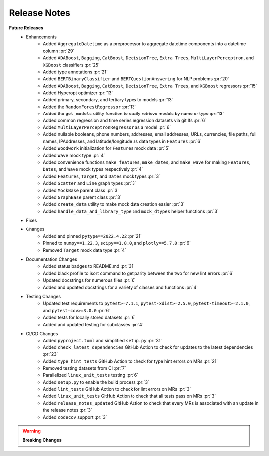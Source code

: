 Release Notes
-------------

**Future Releases**
    * Enhancements
        * Added ``AggregateDatetime`` as a preprocessor to aggregate datetime components into a datetime column :pr:`29`
        * Added ``ADABoost``, ``Bagging``, ``CatBoost``, ``DecisionTree``, ``Extra Trees``, ``MultiLayerPerceptron``, and ``XGBoost`` classifiers :pr:`25`
        * Added type annotations :pr:`21`
        * Added ``BERTBinaryClassifier`` and ``BERTQuestionAnswering`` for NLP problems :pr:`20`
        * Added ``ADABoost``, ``Bagging``, ``CatBoost``, ``DecisionTree``, ``Extra Trees``, and ``XGBoost`` regressors :pr:`15`
        * Added Hyperopt optimizer :pr:`13`
        * Added primary, secondary, and tertiary types to models :pr:`13`
        * Added the ``RandomForestRegressor`` :pr:`13`
        * Added the ``get_models`` utility function to easily retrieve models by name or type :pr:`13`
        * Added common regression and time series regression datasets via git lfs :pr:`6`
        * Added ``MultiLayerPerceptronRegressor`` as a model :pr:`6`
        * Added nullable booleans, phone numbers, addresses, email addresses, URLs, currencies, file paths, full names, IPAddresses, and latitude/longitude as data types in ``Features`` :pr:`6`
        * Added ``Woodwork`` initialization for ``Features`` mock data :pr:`5`
        * Added ``Wave`` mock type :pr:`4`
        * Added convenience functions ``make_features``, ``make_dates``, and ``make_wave`` for making ``Features``, ``Dates``, and ``Wave`` mock types respectively :pr:`4`
        * Added ``Features``, ``Target``, and ``Dates`` mock types :pr:`3`
        * Added ``Scatter`` and ``Line`` graph types :pr:`3`
        * Added ``MockBase`` parent class :pr:`3`
        * Added ``GraphBase`` parent class :pr:`3`
        * Added ``create_data`` utility to make mock data creation easier :pr:`3`
        * Added ``handle_data_and_library_type`` and ``mock_dtypes`` helper functions :pr:`3`
    * Fixes
    * Changes
        * Added and pinned ``pytype==2022.4.22`` :pr:`21`
        * Pinned to ``numpy==1.22.3``, ``scipy==1.8.0``, and ``plotly==5.7.0`` :pr:`6`
        * Removed ``Target`` mock data type :pr:`4`
    * Documentation Changes
        * Added status badges to README.md :pr:`31`
        * Added black profile to isort command to get parity between the two for new lint errors :pr:`6`
        * Updated docstrings for numerous files :pr:`6`
        * Added and updated docstrings for a variety of classes and functions :pr:`4`
    * Testing Changes
        * Updated test requirements to ``pytest>=7.1.1``, ``pytest-xdist>=2.5.0``, ``pytest-timeout>=2.1.0``, and ``pytest-cov>=3.0.0`` :pr:`6`
        * Added tests for locally stored datasets :pr:`6`
        * Added and updated testing for subclasses :pr:`4`
    * CI/CD Changes
        * Added ``pyproject.toml`` and simplified ``setup.py`` :pr:`31`
        * Added ``check_latest_dependencies`` GitHub Action to check for updates to the latest dependencies :pr:`23`
        * Added ``type_hint_tests`` GitHub Action to check for type hint errors on MRs :pr:`21`
        * Removed testing datasets from CI :pr:`7`
        * Parallelized ``linux_unit_tests`` testing :pr:`6`
        * Added ``setup.py`` to enable the build process :pr:`3`
        * Added ``lint_tests`` GitHub Action to check for lint errors on MRs :pr:`3`
        * Added ``linux_unit_tests`` GitHub Action to check that all tests pass on MRs :pr:`3`
        * Added ``release_notes_updated`` GitHub Action to check that every MRs is associated with an update in the release notes :pr:`3`
        * Added ``codecov`` support :pr:`3`

.. warning::

    **Breaking Changes**
